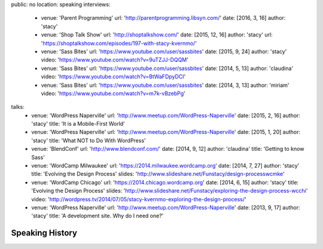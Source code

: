 public: no
location: speaking
interviews:
  - venue: 'Parent Programming'
    url: 'http://parentprogramming.libsyn.com/'
    date: [2016, 3, 16]
    author: 'stacy'
  - venue: 'Shop Talk Show'
    url: 'http://shoptalkshow.com/'
    date: [2015, 12, 16]
    author: 'stacy'
    url: 'https://shoptalkshow.com/episodes/197-with-stacy-kvernmo/'
  - venue: 'Sass Bites'
    url: 'https://www.youtube.com/user/sassbites'
    date: [2015, 9, 24]
    author: 'stacy'
    video: 'https://www.youtube.com/watch?v=9uTZJJ-DQQM'
  - venue: 'Sass Bites'
    url: 'https://www.youtube.com/user/sassbites'
    date: [2014, 5, 13]
    author: 'claudina'
    video: 'https://www.youtube.com/watch?v=BtWaFDpyDCI'
  - venue: 'Sass Bites'
    url: 'https://www.youtube.com/user/sassbites'
    date: [2014, 3, 13]
    author: 'miriam'
    video: 'https://www.youtube.com/watch?v=m7k-vBzebPg'
talks:
  - venue: 'WordPress Naperville'
    url: 'http://www.meetup.com/WordPress-Naperville'
    date: [2015, 2, 16]
    author: 'stacy'
    title: 'It is a Mobile-First World'
  - venue: 'WordPress Naperville'
    url: 'http://www.meetup.com/WordPress-Naperville'
    date: [2015, 1, 20]
    author: 'stacy'
    title: 'What NOT to Do With WordPress'
  - venue: 'BlendConf'
    url: 'http://www.blendconf.com/'
    date: [2014, 9, 12]
    author: 'claudina'
    title: 'Getting to know Sass'
  - venue: 'WordCamp Milwaukee'
    url: 'https://2014.milwaukee.wordcamp.org'
    date: [2014, 7, 27]
    author: 'stacy'
    title: 'Evolving the Design Process'
    slides: 'http://www.slideshare.net/Funstacy/design-processwcmke'
  - venue: 'WordCamp Chicago'
    url: 'https://2014.chicago.wordcamp.org'
    date: [2014, 6, 15]
    author: 'stacy'
    title: 'Evolving the Design Process'
    slides: 'http://www.slideshare.net/Funstacy/exploring-the-design-process-wcchi'
    video: 'http://wordpress.tv/2014/07/05/stacy-kvernmo-exploring-the-design-process/'
  - venue: 'WordPress Naperville'
    url: 'http://www.meetup.com/WordPress-Naperville'
    date: [2013, 9, 17]
    author: 'stacy'
    title: 'A development site. Why do I need one?'



Speaking History
================
